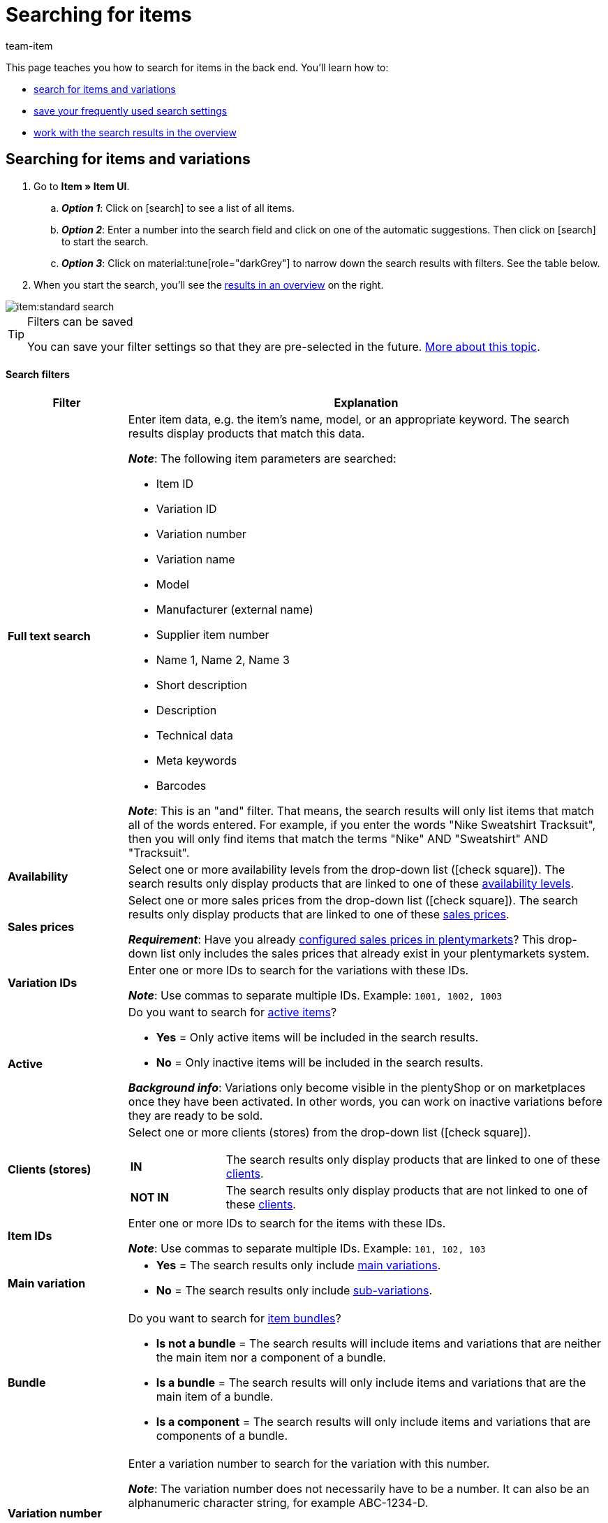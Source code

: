 = Searching for items
:keywords: New item UI, Item » Item UI, Search, Searching, Search for items, Searching for items, Item search, Backend search, Back end search, Filter, Filters, Item filter, Item filters, Product search, Search for products, Searching for products, Variation search, Variant search, Search for variations, Searching for variations, Search option, Search options, Search filter, Search filters, Search behaviour, Search behavior, Search result, Search results
:description: Learn how to search for items and variations in the back end. See the advanced search filters and learn how to save your frequently used search settings.
:id: FHP99EP
:author: team-item

////
zuletzt bearbeitet 08.08.2022
////

//ToDo - once the UI texts are updated, check to make sure the UI texts match the texts in the manual page
//ToDo - nach: alle links ändern, damit sie auf die neue Verzeichnis-Seite zeigen und nicht auf die alte
//ToDo - nach: In Kapitel "Artikel- und Varianten-Datensätze öffnen", auskommentierte Zeile austauschen, damit auf Verzeichnis verlinkt wird - aukommentierte Frage in die FAQs auch einblenden
//ToDo - nach: Video erstellen
//ToDo - falls es irgendwann die erweiterte Suche wieder gibt, dann die erweiterte Optionen wieder einbauen (die Erklärungen sind in die FAQs auskommentiert und ansonsten lokal auf dem Rechner gespeichert)
//ToDo - in FAQ sonstige Themen and in chapter linke Navigation verstehen - Links ergänzen sobald die neue Verzeichnisseite live ist

This page teaches you how to search for items in the back end.
You’ll learn how to:

* xref:item:item-search.adoc#100[search for items and variations]
* xref:item:item-search.adoc#200[save your frequently used search settings]
* xref:item:item-search.adoc#500[work with the search results in the overview]

//#VIDEO#

[#100]
== Searching for items and variations

. Go to *Item » Item UI*.
.. *_Option 1_*: Click on icon:search[role="darkGrey"] to see a list of all items.
.. *_Option 2_*: Enter a number into the search field and click on one of the automatic suggestions.
Then click on icon:search[role="darkGrey"] to start the search.
.. *_Option 3_*: Click on material:tune[role="darkGrey"] to narrow down the search results with filters.
See the table below.
. When you start the search, you’ll see the xref:item:item-search.adoc#500[results in an overview] on the right.

image::item:standard-search.gif[]

[TIP]
.Filters can be saved
======
You can save your filter settings so that they are pre-selected in the future.
xref:item:item-search.adoc#200[More about this topic].
======

[discrete]
==== Search filters

[cols="1,4a"]
|====
|Filter |Explanation

| *Full text search*
|Enter item data, e.g. the item’s name, model, or an appropriate keyword.
The search results display products that match this data.

*_Note_*: The following item parameters are searched:

* Item ID
* Variation ID
* Variation number
* Variation name
* Model
* Manufacturer (external name)
* Supplier item number
* Name 1, Name 2, Name 3
* Short description
* Description
* Technical data
* Meta keywords
* Barcodes

*_Note_*: This is an "and" filter.
That means, the search results will only list items that match all of the words entered.
For example, if you enter the words "Nike Sweatshirt Tracksuit", then you will only find items that match the terms "Nike" AND "Sweatshirt" AND "Tracksuit".

| *Availability*
|Select one or more availability levels from the drop-down list (icon:check-square[role="blue"]).
The search results only display products that are linked to one of these xref:item:managing-items.adoc#200[availability levels].

| *Sales prices*
|Select one or more sales prices from the drop-down list (icon:check-square[role="blue"]).
The search results only display products that are linked to one of these xref:item:managing-items.adoc#240[sales prices].

*_Requirement_*: Have you already xref:item:prices.adoc#[configured sales prices in plentymarkets]?
This drop-down list only includes the sales prices that already exist in your plentymarkets system.

| *Variation IDs*
|Enter one or more IDs to search for the variations with these IDs.

*_Note_*:
Use commas to separate multiple IDs.
Example: `1001, 1002, 1003`

| *Active*
|Do you want to search for xref:item:managing-items.adoc#intable-active[active items]?

* *Yes* = Only active items will be included in the search results.
* *No* = Only inactive items will be included in the search results.

*_Background info_*: Variations only become visible in the plentyShop or on marketplaces once they have been activated.
In other words, you can work on inactive variations before they are ready to be sold.

| *Clients (stores)*
|Select one or more clients (stores) from the drop-down list (icon:check-square[role="blue"]).

[cols="1,4a"]
!===

! *IN*
!
The search results only display products that are linked to one of these xref:item:managing-items.adoc#360[clients].

! *NOT IN*
!
The search results only display products that are not linked to one of these xref:item:managing-items.adoc#360[clients].

!===

| *Item IDs*
|Enter one or more IDs to search for the items with these IDs.

*_Note_*:
Use commas to separate multiple IDs.
Example: `101, 102, 103`

| *Main variation*
|
* *Yes* = The search results only include xref:item:structure.adoc#300[main variations].
* *No* = The search results only include xref:item:structure.adoc#300[sub-variations].

|[#intable-bundle]*Bundle*
|Do you want to search for xref:item:combining-products.adoc#[item bundles]?

* *Is not a bundle* = The search results will include items and variations that are neither the main item nor a component of a bundle.
* *Is a bundle* = The search results will only include items and variations that are the main item of a bundle.
* *Is a component* = The search results will only include items and variations that are components of a bundle.

| *Variation number*
|Enter a variation number to search for the variation with this number.

*_Note_*:
The variation number does not necessarily have to be a number.
It can also be an alphanumeric character string, for example ABC-1234-D.

[cols="1,4a"]
!===

! *Is equal to (=)*
!
Example: Search for the variation with the number 100.

! *Contains (≈)*
!
Example: Search for all of the variations that have a number containing 100, e.g. 1001, 410037, 100, ABC-41003-D.

!===

| *Suppliers*
|Select one or more suppliers from the drop-down list (icon:check-square[role="blue"]).

[cols="1,4a"]
!===

! *IN*
!
The search results only display products that are linked to one of these xref:item:managing-items.adoc#310[suppliers].

! *NOT IN*
!
The search results only display products that are not linked to one of these xref:item:managing-items.adoc#310[suppliers].

!===

| *Manufacturer*
|Select one or more manufacturers from the drop-down list (icon:check-square[role="blue"]).
The search results only display products that are linked to one of these xref:item:managing-items.adoc#_basic_settings[manufacturers].

| *Barcode code*
|Enter a barcode to search for the xref:item:managing-items.adoc#250[variation with this code].

[cols="1,4a"]
!===

! *Is equal to (=)*
!
Example: Search for the variation with the barcode 012345678905.

! *Contains (≈)*
!
Example: Search for all of the variations that have a number containing 0123, e.g. [.underline]##0123##45678905, 9876[.underline]##0123##6426, 054845[.underline]##0123##0.

!===

| *Has lowest price*
|Limits the search results to variations that either have a value saved in the field "lowest price of the last 30 days" or that do not.

*_Example of use_*:
Are you worried that you might have forgotten to save the lowest price of the last 30 days for some of your discounted products?

. Set the search filter *Has lowest price* to *No*.
. Set a search filter like e.g. sales price, tag or category to whatever you use for discounted products.

xref:item:prices.adoc#950[Further information about the lowest price function].

| *Tags*
|Select one or more tags from the drop-down list (icon:check-square[role="blue"]).

[cols="1,4a"]
!===

! *IN*
!
The search results only display products that are linked to one of these xref:item:managing-items.adoc#268[tags].

! *NOT IN*
!
The search results only display products that are not linked to one of these xref:item:managing-items.adoc#268[tags].

!===

| *Flag 1* +
*Flag 2*
|Select a flag from both of the drop-down lists.
The search results only display products that have this combination of flags.

//nachdem die neue UI als default gesetzt wurde, diesen Satz stattdessen einfügen und auch die auskommentierte Text in die Markierung-Seite live schalten
//The search results only display products that have this xref:item:flags.adoc#300[combination of flags].

| *Categories*
|Click on icon:pencil[role="darkGrey"] and select one or more categories from the category tree (icon:check-square[role="blue"]).
The search results only display products that are sorted into this _exact_ category.

*_Note_*: If you select a main category, then the sub-categories _will not automatically_ be selected too.

*_Example_*:
Imagine you have the category path "Clothing » Tops » T-Shirts".
If you only select the main category "Clothing", then the sub-category "Clothing » Tops » T-Shirts" _will not be selected too_.
Your search query would only relate to items that are sorted into the main category "Clothing".

*_How do I select sub-categories?_*:
Click on icon:chevron-right[role="darkGrey"] to open a main category and see its sub-categories.

*_Note_*: This is an "or" filter.
That means, the search results will only list items that are included in all of the categories entered.
For example, if you search for the category IDs 12, 18, 32 and 7, then the search results will only display items that are listed in all four of the categories.

| *Linked to sales channel*
|Do you want to search for products that were sold on a specific channel?
Select one or more referrers from the drop-down list (icon:check-square[role="blue"]).
The search results only display products that are linked to one of these xref:item:managing-items.adoc#350[referrers].

*_Example of use_*:
You can also receive a list of variations, which are linked to sales channel A but not to sales channel B.
To do so, use this filter together with the filter *Not linked to sales channel*.

| *Not linked to sales channel*
|Do you want to search for products that are _not_ sold on a specific channel?
Select one or more referrers from the drop-down list (icon:check-square[role="blue"]).
The search results only display products that are _not_ linked to this xref:item:managing-items.adoc#350[referrer].

*_Example of use_*:
You can also receive a list of variations, which are linked to sales channel A but not to sales channel B.
To do so, use this filter together with the filter *Linked to sales channel*.

| *Attributes*
|Click on icon:pencil[role="darkGrey"] and select one or more attribute values from the tree structure (icon:check-square[role="blue"]).
The search results display products that are linked to this attribute value.

*_Note_*: The tree structure only includes the xref:item:attributes.adoc#[attributes and attribute values] that you have already created in plentymarkets.

*_How do I navigate through the tree structure?_*:
Click on icon:chevron-right[role="darkGrey"] to open an attribute and see its attribute values.

| *Net stock*
|
Enter a number and select an operator from the drop-down list on the left.

[cols="1s,4a"]
!===

! Is equal to (=)
!
The search results only return products with _this exact_ net stock level.

! Less than (<)
!
The search results only return products whose net stock is less than the value entered.

! Less than or equal to (\<=)
!
The search results only return products whose net stock is less than or equal to the value entered.

! Greater than (>)
!
The search results only return products whose net stock is greater than the value entered.

! Greater than or equal to (>=)
!
The search results only return products whose net stock is greater than or equal to the value entered.
!===

//xref:item:directory.adoc#30[Further information about a product's net stock].

| *Physical stock*
|

Enter a number and select an operator from the drop-down list on the left.

[cols="1s,4a"]
!===

! Is equal to (=)
!
The search results only return products with _this exact_ physical stock level.

! Less than (<)
!
The search results only return products whose physical stock is less than the value entered.

! Less than or equal to (\<=)
!
The search results only return products whose physical stock is less than or equal to the value entered.

! Greater than (>)
!
The search results only return products whose physical stock is greater than the value entered.

! Greater than or equal to (>=)
!
The search results only return products whose physical stock is greater than or equal to the value entered.
!===

//xref:item:directory.adoc#30[Further information about a product's physical stock].

| *Has warehouse settings*
|
Select one or more warehouses from the drop-down list (icon:check-square[role="blue"]).
The search results only return products that are linked to one of these warehouses.
//The search results only return products that are xref:item:directory.adoc#310[linked to one of these warehouses].

|====

[discrete]
==== Control elements

[cols="1,4a"]
|====
|Element |Explanation

| icon:undo[role="darkGrey"]
|Resets the selected filter criteria.

| icon:search[role="darkGrey"] *SEARCH*
|Starts the search.
|====

[#200]
== Saving the search settings

When you start a search, your search settings are displayed up top as so-called “chips”.
You can save these search settings to apply them again more quickly and easily in the future.

[#300]
=== Saving the current filters

. Start a search.
. Click on *Saved filters* (material:bookmarks[role="darkGrey"]).
. Click on material:bookmark_border[role="darkGrey"] *Save current filter*.
. Enter a name and toggle the optional settings as needed (material:toggle_on[role="blue"]).
. *Save* the settings. +
→ The filter settings now appear under *Saved filters* (material:bookmarks[role="darkGrey"]).

image::item:save-filters.gif[]

[cols="1,4a"]
|====
|Element |Explanation

| *Set as default*
|
material:toggle_on[role="blue"] = When you open the menu *Item » Item UI*, the filter settings will already be selected and the search will automatically start with these settings.

material:toggle_off[role="darkGrey"] = The filter settings will not already be selected.

| *Create filter for all users*
|
material:toggle_on[role="blue"] = The filter preset will be visible for all user accounts.

material:toggle_off[role="darkGrey"] = The filter preset will only be visible for your own user account.

|====

[TIP]
.Post-processing of filters
======
When you click on *Saved filters* (material:bookmarks[role="darkGrey"]), you’ll see post-processing options for the filter:

material:drag_indicator[role="darkGrey"] = Use drag & drop to arrange the filter presets in a specific order.

material:delete[role="darkGrey"] = Deletes the filter preset.

icon:star-o[role="darkGrey"] = Sets the filter as default.
======

[#400]
=== Applying saved filters

. Click on *Saved filters* (material:bookmarks[role="darkGrey"]).
. Click on an existing filter preset. +
→ The search is started and the search settings are displayed up top as so-called “chips”.

image::item:apply-filters.gif[]

[#500]
== Working with the list of results

When you start a search, you’ll see your results in an overview on the right.
The overview provides information about the items at a glance.
For example, you can see an image of the item, whether the item is active or inactive, its IDs, prices, tags and timestamps.

[#520]
=== Toolbar

image::item:search-overview-toolbar.png[]

[cols="1,4a"]
|====
|Setting |Explanation

| icon:plus[role="darkGrey"]
|Opens the screen for creating a new item or variation.
xref:item:manually-create-item.adoc#[Further information].

| icon:pencil[role="darkGrey"]
|It's possible to open several item or variation data records at the same time.
Select the desired data records (icon:check-square[role="blue"]) and click on icon:pencil[role="darkGrey"].
The data records will be displayed one below the other in the left navigation bar.

| material:delete[role="darkGrey"]
|It's possible to delete several item or variation data records at the same time.
Select the desired data records (icon:check-square[role="blue"]) and click on icon:trash[role="darkGrey"].

[cols="1,4a"]
!===

! material:delete[role="darkGrey"] *Delete items*
!
Deletes the item along with all of its variations.

! material:delete[role="darkGrey"] *Delete variations*
!
Deletes the individual variations only.

*_Note_*: This option is invisible if you have only selected items without multiple variations.

!===

| *Results per page*
|Here you see the total number of search results and the number of results per page.

* Pagination: Use the drop-down list to specify how many results should be displayed per page.
* Use the buttons to turn the pages.

*_Note_*: Data records do not remain selected across multiple pages.

| terra:refresh[role="darkGrey"]
|Reloads the menu.

| icon:cog[role="darkGrey"]
|Opens a pop-up window where you can customise the overview.
xref:item:item-search.adoc#530[Further information].

|====

[#560]
=== Opening item and variation data records

. Once you’ve xref:item:item-search.adoc#100[started the search], you’ll see the results in an overview on the right.
.. *_Option 1_*: Click on an item ID to open the item level.
.. *_Option 2_*: Click somewhere else in the line to open the variation level.
.. *_Option 3_*: Select multiple items (icon:check-square[role="blue"]) and click on the pencil icon (icon:pencil[role="darkGrey"]).
This opens all of the selected item data records at once.
. The data record opens.
From here, you can edit the product’s data fields.
//Von hier aus kannst du die <<Datenfelder des Produkts>> bearbeiten.

image::item:details-navigation.gif[]

[#580]
=== Understanding the left navigation bar

Your items will be displayed underneath each other in the left navigation bar.

* Items are left-aligned.
* Variations are indented.
* The currently selected level is displayed in blue font.

[cols="1,6a"]
|====
|Symbol |Explanation

| icon:chevron-left[role="darkGrey"]
|Expands the item data record.

| icon:close[role="darkGrey"]
|Closes the item data record.

| icon:bars[role="darkGrey"]
|Shows and hides the navigation bar.

| icon:cog[role="darkGrey"]
|By default, items and variations are identified by their IDs in the left navigation bar.
Click on icon:cog[role="darkGrey"] if you would rather use other information to identify your items and variations.

[cols="1,4"]
!===

2+^! *_Item nodes_*:

! *Item ID*
!The item ID is a unique, consecutive number that plentymarkets uses to identify each item.

! *Name 1* +
*Name 2* +
*Name 3*
!Corresponds to the setting in the menu: *Item » Item UI » [Open item] » Element: Texts » Entry field: Name 1, 2, 3*.

! *Main variation number*
!Corresponds to the setting in the menu: *Item » Item UI » [Open main variation] » Element: Settings » Entry field: Variation number*.

!===

[cols="1,4"]
!===

2+^! *_Variation nodes_*:

! *Variation ID*
!The variation ID is a unique, consecutive number that plentymarkets uses to identify each item.

! *Variation number*
!Corresponds to the setting in the menu: *Item » Item UI » [Open variation] » Element: Settings » Entry field: Variation number*.

! *Variation name*
!Corresponds to the setting in the menu: *Item » Item UI » [Open variation] » Element: Settings » Entry field: Variation name*.

! *Barcode*
!Corresponds to the setting in the menu: *Item » Item UI » [Open variation] » Element: Barcodes » Entry field: Code*.

!===

|====

[#530]
=== Customising the overview

You can customise the overview to meet your needs.

image::item:configure-columns.png[]

[cols="1,6a"]
|====
|Symbol |Explanation

| icon:gear[role="darkGrey"]
|Which columns should be included in the overview?

. Click on *Configure columns* (icon:gear[role="darkGrey"]).
. Select all of the desired columns (icon:check-square[role="blue"]).
. Click on *CONFIRM*.

| material:drag_indicator[role="darkGrey"]
|Which order should the columns be displayed in?

. Click on *Configure columns* (icon:gear[role="darkGrey"]).
. Move your mouse cursor over an entry with the symbol material:drag_indicator[role="darkGrey"]. +
→ Your mouse cursor changes shape (icon:arrows[role="darkGrey"]).
. Drag the entry to the desired spot.
. Click on *CONFIRM*.

| icon:arrow-down[role="darkGrey"]
|Should the results be displayed in ascending or descending order?

. Move your mouse cursor over a column header such as item ID, variation number or variation ID. +
→ An arrow is displayed.
. Click on the arrow (icon:arrow-down[role="darkGrey"]) to change the sort order.
|====

[#600]
== FAQ

[discrete]
=== General questions

[.collapseBox]
.*How can I give feedback?*
--

If you want to give feedback about the new item UI, then please use link:https://forum.plentymarkets.com/c/item/18[this forum category].

--

[.collapseBox]
.*Will the old item UI be removed soon?*
--

No.
The old item UI will not be removed in the near future.
For now, both the old and new item UI can be used in parallel.

--

[.collapseBox]
.*Which functions are still missing?*
--

The following functions are missing and are planned for the future:

* Item sets
* Multipacks
* Generate labels
* Serial numbers
* Item group function and variation group function

The following functions are missing and are not planned for the future:

* Characteristics
* Free text fields
* Item tab: Media
* Item tab: Statistics

--

[discrete]
=== Searching for items

[.collapseBox]
.*What are the default search settings? Are only active items searched by default?*
--

No filters are set by default.

* If you start the search without setting any filters, then all items will appear in the results.
* Both active and inactive items are included in the search results by default.

--

////
[.collapseBox]
.*Can I use the same search filter multiple times?*
--

Yes.
If needed, add the same filter several times (icon:plus[role="darkGrey"]).
For example, you could add the "Item ID" filter twice if you want to search for the IDs 123 and 125.

--
////

[.collapseBox]
.*Can I import and export the search filter settings?*
--

There is not an import / export function.
However, you can xref:item:item-search.adoc#200[save your frequently used search settings].

--

[.collapseBox]
.*What do the operators in front of the search filters mean? IN, NOT IN, =, ≈*
--

When you xref:item:item-search.adoc#100[search for items and variations], you’ll see these operators in front of some search fields.
They tell you which data records will be included in the search results.

[cols="1,5"]
|====
|Operator |Explanation

| *IN*
|The search results include data records that match your selection.
Example: Products that are linked to a specific client.

| *NOT IN*
|The search results include data records that do not match your selection.
Example: Products that are not linked to a specific client.

| *=*
|Is equal to.
Example: Search for the variation with the number 100.

| *≈*
|Contains.
Example: Search for all of the variations that have a number containing 100, e.g. 1001, 410037, 100, ABC-41003-D.

|====

--

[.collapseBox]
.*The overview of results is missing a piece of information that is relevant for me. Can I customise the table?*
--

Yes.
You can customise the overview to meet your needs.
xref:item:item-search.adoc#530[Further information].

--

[discrete]
=== Other topics

[.collapseBox]
.*The item ID is displayed in the left navigation bar. Can I display other info instead?*
--

//Links ergänzen sobald die neue Verzeichnisseite live ist

Yes.
You can decide which information should be displayed in the left navigation bar.
Click on icon:cog[role="darkGrey"] and decide which information should be displayed for items and which for variations.

.Item nodes
[cols="1,4"]
|====
|Content |Explanation

| *Item ID*
|The item ID is a unique, consecutive number that plentymarkets uses to identify each item.

| *Name 1* +
*Name 2* +
*Name 3*
|Corresponds to the setting in the menu: *Item » Item UI » [Open item] » Element: Texts » Entry field: Name 1, 2, 3*.

| *Main variation number*
|Corresponds to the setting in the menu: *Item » Item UI » [Open main variation] » Element: Settings » Entry field: Variation number*.

|====

.Variation nodes
[cols="1,4"]
|====
|Content |Explanation

| *Variation ID*
|The variation ID is a unique, consecutive number that plentymarkets uses to identify each item.

| *Variation number*
|Corresponds to the setting in the menu: *Item » Item UI » [Open variation] » Element: Settings » Entry field: Variation number*.

| *Variation name*
|Corresponds to the setting in the menu: *Item » Item UI » [Open variation] » Element: Settings » Entry field: Variation name*.

| *Barcode*
|Corresponds to the setting in the menu: *Item » Item UI » [Open variation] » Element: Barcodes » Entry field: Code*.

|====

--

[.collapseBox]
.*How do I customise a view?*
--

You can customise the item view and variation view to meet your needs.
xref:item:detail-view.adoc#[Further information].

--

[.collapseBox]
.*How do I save changes to a product?*
--

When you make changes to an item or variation, an asterisk appears in the left navigation bar.
xref:item:detail-view.adoc#1000[Further information].

--

////
[.collapseBox]
.*What does a specific product data field do?*
--

You can find a directory of all the product data fields here.
This page explains what the individual product data fields do and how you can use them.

--
////
